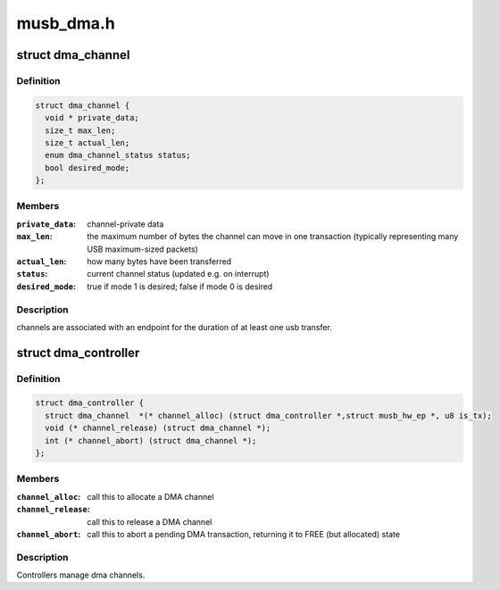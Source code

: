 .. -*- coding: utf-8; mode: rst -*-

==========
musb_dma.h
==========


.. _`dma_channel`:

struct dma_channel
==================

.. c:type:: dma_channel

    A DMA channel.


.. _`dma_channel.definition`:

Definition
----------

.. code-block:: c

  struct dma_channel {
    void * private_data;
    size_t max_len;
    size_t actual_len;
    enum dma_channel_status status;
    bool desired_mode;
  };


.. _`dma_channel.members`:

Members
-------

:``private_data``:
    channel-private data

:``max_len``:
    the maximum number of bytes the channel can move in one
    transaction (typically representing many USB maximum-sized packets)

:``actual_len``:
    how many bytes have been transferred

:``status``:
    current channel status (updated e.g. on interrupt)

:``desired_mode``:
    true if mode 1 is desired; false if mode 0 is desired




.. _`dma_channel.description`:

Description
-----------

channels are associated with an endpoint for the duration of at least
one usb transfer.



.. _`dma_controller`:

struct dma_controller
=====================

.. c:type:: dma_controller

    A DMA Controller.


.. _`dma_controller.definition`:

Definition
----------

.. code-block:: c

  struct dma_controller {
    struct dma_channel	*(* channel_alloc) (struct dma_controller *,struct musb_hw_ep *, u8 is_tx);
    void (* channel_release) (struct dma_channel *);
    int (* channel_abort) (struct dma_channel *);
  };


.. _`dma_controller.members`:

Members
-------

:``channel_alloc``:
    call this to allocate a DMA channel

:``channel_release``:
    call this to release a DMA channel

:``channel_abort``:
    call this to abort a pending DMA transaction,
    returning it to FREE (but allocated) state




.. _`dma_controller.description`:

Description
-----------

Controllers manage dma channels.

